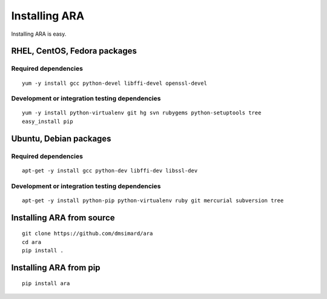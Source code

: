 Installing ARA
==============
Installing ARA is easy.

RHEL, CentOS, Fedora packages
-----------------------------
Required dependencies
~~~~~~~~~~~~~~~~~~~~~
::

    yum -y install gcc python-devel libffi-devel openssl-devel

Development or integration testing dependencies
~~~~~~~~~~~~~~~~~~~~~~~~~~~~~~~~~~~~~~~~~~~~~~~
::

    yum -y install python-virtualenv git hg svn rubygems python-setuptools tree
    easy_install pip

Ubuntu, Debian packages
-----------------------
Required dependencies
~~~~~~~~~~~~~~~~~~~~~
::

    apt-get -y install gcc python-dev libffi-dev libssl-dev

Development or integration testing dependencies
~~~~~~~~~~~~~~~~~~~~~~~~~~~~~~~~~~~~~~~~~~~~~~~
::

    apt-get -y install python-pip python-virtualenv ruby git mercurial subversion tree

Installing ARA from source
--------------------------
::

    git clone https://github.com/dmsimard/ara
    cd ara
    pip install .

Installing ARA from pip
-----------------------
::

    pip install ara
